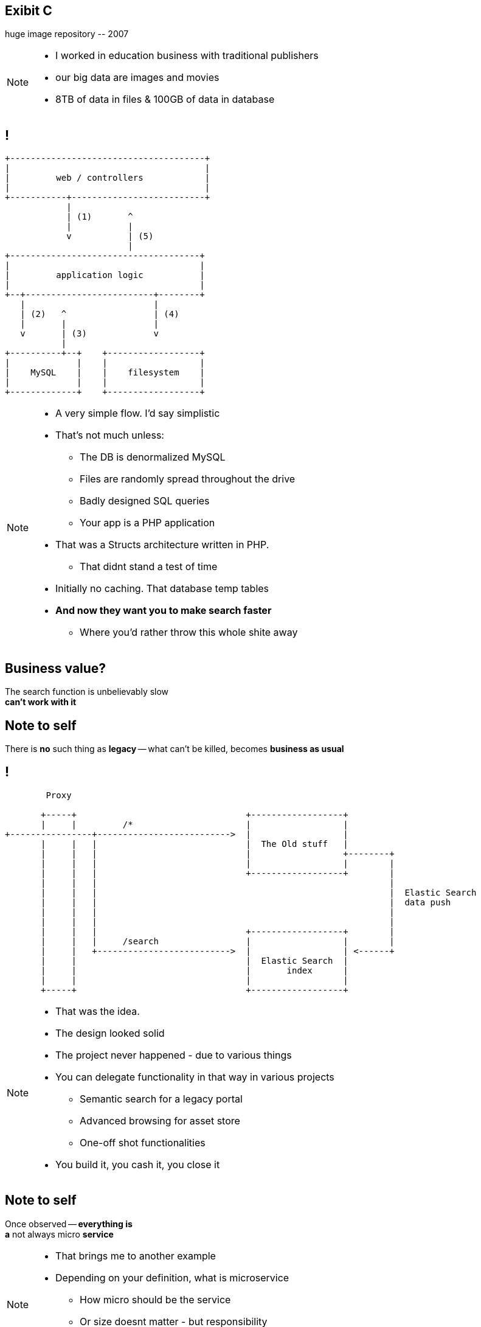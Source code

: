 [.recap]
== Exibit C

[.statement.pull-right]
huge image repository [detail]#-- 2007#

[NOTE]
[role="speaker"]
====
* I worked in education business with traditional publishers
* our big data are images and movies
* 8TB of data in files & 100GB of data in database
====

[.terminal, background-color="black"]
== !

....
+--------------------------------------+
|                                      |
|         web / controllers            |
|                                      |
+-----------+--------------------------+
            |
            | (1)       ^
            |           |
            v           | (5)
                        |
+-------------------------------------+
|                                     |
|         application logic           |
|                                     |
+--+-------------------------+--------+
   |                         |
   | (2)   ^                 | (4)
   |       |                 |
   v       | (3)             v
           |
+----------+--+    +------------------+
|             |    |                  |
|    MySQL    |    |    filesystem    |
|             |    |                  |
+-------------+    +------------------+
....

[NOTE]
[role="speaker"]
====
* A very simple flow. I'd say simplistic
* That's not much unless:
** The DB is denormalized MySQL
** Files are randomly spread throughout the drive
** Badly designed SQL queries
** Your app is a PHP application
* That was a Structs architecture written in PHP.
** That didnt stand a test of time
* Initially no caching. That database temp tables
* *And now they want you to make search faster*
** Where you'd rather throw this whole shite away
====

[.right]
== Business value?

[.pull-right]
The search function is unbelievably slow +
[pull-right]#*can't work with it*#


[.topic.recap.red-border]
== Note to self

[.statement]
There is *no* such thing as *legacy* 
-- what can't be killed, becomes  
[pull-right]#*business as usual*#

[.terminal, background-color="black"]
== !
....
        Proxy

       +-----+                                 +------------------+
       |     |         /*                      |                  |
+----------------+-------------------------->  |                  |
       |     |   |                             |  The Old stuff   |
       |     |   |                             |                  +--------+
       |     |   |                             |                  |        |
       |     |   |                             +------------------+        |
       |     |   |                                                         |
       |     |   |                                                         |  Elastic Search
       |     |   |                                                         |  data push
       |     |   |                                                         |
       |     |   |                                                         |
       |     |   |                             +------------------+        |
       |     |   |     /search                 |                  |        |
       |     |   +-------------------------->  |                  | <------+
       |     |                                 |  Elastic Search  |
       |     |                                 |       index      |
       |     |                                 |                  |
       +-----+                                 +------------------+
....

[NOTE]
[role="speaker"]
====
* That was the idea.
* The design looked solid
* The project never happened - due to various things

* You can delegate functionality in that way in various projects
** Semantic search for a legacy portal
** Advanced browsing for asset store
** One-off shot functionalities
* You build it, you cash it, you close it
====

[.recap-red]
== Note to self

[.statement]
Once observed -- *everything is* +
*a* not always micro
[pull-right]#*service*# +


[NOTE]
[role="speaker"]
====
* That brings me to another example
* Depending on your definition, what is microservice
** How micro should be the service
** Or size doesnt matter - but responsibility
* If you bound the context, aggregate - is it enough for microservice
====

== Microservices checklist

* icon:check-square-o[] Small business domain
* icon:check-square-o[] Independent; independently deployed
* icon:check-square-o[] Running in it's own process
* icon:check-square-o[] Managing it's data
* icon:check-square-o[] Loosely integrated using common communication protocols

== Retrospective

[quote, Distributed Systems (2007) - Principles & Paradigms, Andrew Tanenbaum]
____
(...) as every parent of a small child knows, converting a large object into small fragments is considerably easier than the reverse process.
____

// == !
//
// * Te same koncepcją mają różne znaczenie w rożnych obszarach +
// [detail]#modele kanoniczne, DDD itp#
// * Nie ma możliwości przeprowadzenia spójnej aktualizacji w systemie rozproszonym, po kilku bazach danych
// * Jak zarządzać potencjalnym brakiem spójności danych

[NOTE.speaker]
====
* Distributed Systems (2007) - Principles & Paradigms. Chapter 7, consistency and replication
** It's fairly academic. If you looking for something easier there is *Designing Data-Intensive Applications* by Martin Kleppmann
* Yeah, what about data?? What have I done?
* I've introduced replication? What I though it through? What are the consequences? How I introduced it? Is it performant?
* What is there is an error? Are there any business rules for mistakes, cache misses etc?
** Like in airlines? With overbooking
====

[.terminal, background-color="black"]
== !

....
Write through

  update query       +--------------------------+         +----------------------------------+
-------------------->| update denormalized view |-------->| update persistent (master) store |
                     +--------------------------+         +----------------------------------+


Write behind

  update query   +----------------------------------+            +---------------------------+
---------------->| update persistent (master) store |----------->| update denormalized views |
                 +----------------------------------+            +---------------------------+


Read through

  read query          +--------------------------+               +---------------------------+
<---------------------| update denormalized view |<--------------|   read persistent store   |
                      +--------------------------+               +---------------------------+

....

[NOTE.speaker]
====
In here were are caching, which is a special case for replication. 
Depending on the architecture we work with 

* consistency (is the set of data same between nodes)
** what data is in our read / query model
* coherence (has each copy of the data abide the same rules)
** how the data got into the read / query model
====